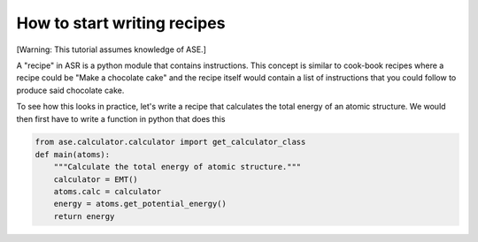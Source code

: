 .. _Recipe:

How to start writing recipes
============================

[Warning: This tutorial assumes knowledge of ASE.]

A "recipe" in ASR is a python module that contains instructions. This
concept is similar to cook-book recipes where a recipe could be "Make
a chocolate cake" and the recipe itself would contain a list of
instructions that you could follow to produce said chocolate cake.

To see how this looks in practice, let's write a recipe that
calculates the total energy of an atomic structure. We would then
first have to write a function in python that does this

.. code-block:: python

   from ase.calculator.calculator import get_calculator_class
   def main(atoms):
       """Calculate the total energy of atomic structure."""
       calculator = EMT()
       atoms.calc = calculator
       energy = atoms.get_potential_energy()
       return energy
